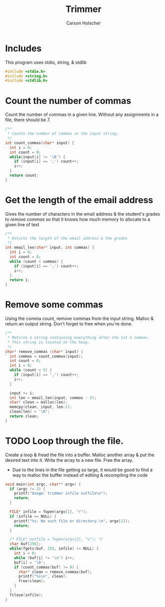 #+title: Trimmer
#+author: Carson Holscher
#+PROPERTY: header-args:C :tangle ~/projects/trimmer/trimmer.c

* Includes
This program uses stdio, string, & stdlib

#+begin_src C
  #include <stdio.h>
  #include <string.h>
  #include <stdlib.h>
#+end_src

* Count the number of commas
Count the number of commas in a given line. Without any assignments in a file, there should be 7.
#+begin_src C
  /**
   ,* Counts the number of commas in the input string.
   ,*/
  int count_commas(char* input) {
    int i = 0;
    int count = 0;
    while(input[i] != '\0') {
      if (input[i] == ',') count++;
      i++;
    }
    return count;
  }
#+end_src

* Get the length of the email address
Gives the number of characters in the email address & the student's grades to /remove commas/ so that it knows how much memory to allocate to a given line of text
#+begin_src C
  /**
   * Returns the length of the email address & the grades
   */
  int email_len(char* input, int commas) {
    int i = 0;
    int count = 0;
    while (count < commas) {
      if (input[i] == ',') count++;
      i++;
    }
    return i;
  }
#+end_src

* Remove some commas
Using the comma count, remove commas from the input string. Malloc & return an output string.
Don't forget to free when you're done.
#+begin_src C
  /**
   ,* Returns a string containing everything after the 1st 5 commas.
   ,* This string is located on the heap.
   ,*/
  char* remove_commas (char* input) {
    int commas = count_commas(input);
    int count = 0;
    int i = 0;
    while (count < 5) {
      if (input[i] == ',') count++;
      i++;
    }

    input += i;
    int len = email_len(input, commas - 5);
    char* clean = malloc(len);
    memcpy(clean, input, len-1);
    clean[len] = '\0';
    return clean;
  }
#+end_src

* TODO Loop through the file.
Create a loop & fread the file into a buffer.
Malloc another array & put the desired text into it.
Write the array to a new file.
Free the array.

+ Due to the lines in the file getting so large, it would be good to find a way to malloc the buffer instead of editing & recompiling the code

#+begin_src C
  void main(int argc, char** argv) {
    if (argc != 2) {
      printf("Usage: trimmer infile outfile\n");
      return;
    }

    FILE* infile = fopen(argv[1], "r");
    if (infile == NULL) {
      printf("%s: No such file or directory.\n", argv[1]);
      return;
    }

    /* FILE* outfile = fopen(argv[2], "w"); */
    char buf[256];
    while(fgets(buf, 255, infile) != NULL) {
      int i = 0;
      while (buf[i] != '\n') i++;
      buf[i] = '\0';
      if (count_commas(buf) != 0) {
        char* clean = remove_commas(buf);
        printf("%s\n", clean);
        free(clean);
      }
    }
    fclose(infile);
  }
#+end_src
